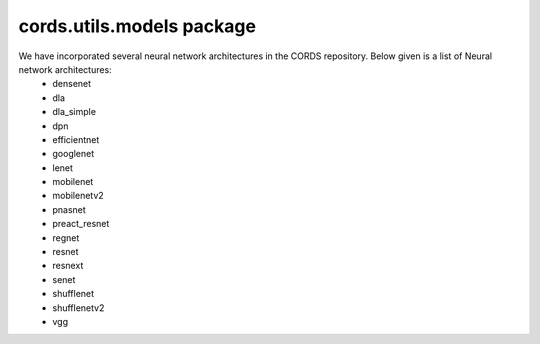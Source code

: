 cords.utils.models package
===========================

We have incorporated several neural network architectures in the CORDS repository. Below given is a list of Neural network architectures:
 - densenet
 - dla
 - dla_simple
 - dpn
 - efficientnet
 - googlenet
 - lenet
 - mobilenet
 - mobilenetv2
 - pnasnet
 - preact_resnet
 - regnet
 - resnet
 - resnext
 - senet
 - shufflenet
 - shufflenetv2
 - vgg


